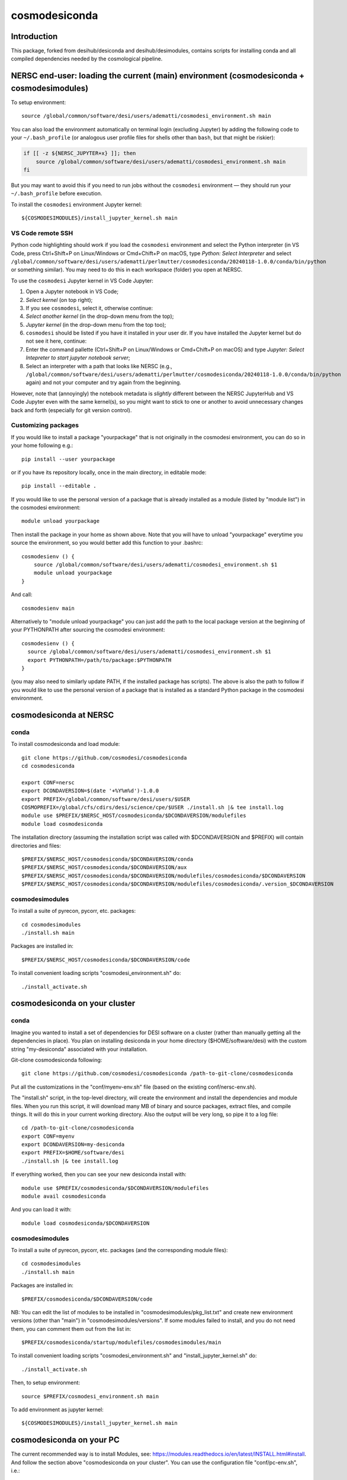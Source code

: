 ==============
cosmodesiconda
==============

Introduction
------------

This package, forked from desihub/desiconda and desihub/desimodules,
contains scripts for installing conda and all compiled
dependencies needed by the cosmological pipeline.


NERSC end-user: loading the current (main) environment (cosmodesiconda + cosmodesimodules)
------------------------------------------------------------------------------------------

To setup environment::

    source /global/common/software/desi/users/adematti/cosmodesi_environment.sh main

You can also load the environment automatically on terminal login (excluding Jupyter) by adding the following code to your ``~/.bash_profile`` (or analogous user profile files for shells other than ``bash``, but that might be riskier):

.. code-block:: bash

    if [[ -z ${NERSC_JUPYTER+x} ]]; then
        source /global/common/software/desi/users/adematti/cosmodesi_environment.sh main
    fi

But you may want to avoid this if you need to run jobs without the ``cosmodesi`` environment — they should run your ``~/.bash_profile`` before execution.

To install the ``cosmodesi`` environment Jupyter kernel::

    ${COSMODESIMODULES}/install_jupyter_kernel.sh main


VS Code remote SSH
~~~~~~~~~~~~~~~~~~

Python code highlighting should work if you load the ``cosmodesi`` environment and select the Python interpreter (in VS Code, press Ctrl+Shift+P on Linux/Windows or Cmd+Chift+P on macOS, type `Python: Select Interpreter` and select ``/global/common/software/desi/users/adematti/perlmutter/cosmodesiconda/20240118-1.0.0/conda/bin/python`` or something similar).
You may need to do this in each workspace (folder) you open at NERSC.

To use the ``cosmodesi`` Jupyter kernel in VS Code Jupyter:

#. Open a Jupyter notebook in VS Code;
#. `Select kernel` (on top right);
#. If you see ``cosmodesi``, select it, otherwise continue:
#. `Select another kernel` (in the drop-down menu from the top);
#. `Jupyter kernel` (in the drop-down menu from the top too);
#. ``cosmodesi`` should be listed if you have it installed in your user dir. If you have installed the Jupyter kernel but do not see it here, continue:
#. Enter the command pallette (Ctrl+Shift+P on Linux/Windows or Cmd+Chift+P on macOS) and type `Jupyter: Select Intepreter to start jupyter notebook server`;
#. Select an interpreter with a path that looks like NERSC (e.g., ``/global/common/software/desi/users/adematti/perlmutter/cosmodesiconda/20240118-1.0.0/conda/bin/python`` again) and not your computer and try again from the beginning.

However, note that (annoyingly) the notebook metadata is *slightly* different between the NERSC JupyterHub and VS Code Jupyter even with the same kernel(s), so you might want to stick to one or another to avoid unnecessary changes back and forth (especially for git version control).


Customizing packages
~~~~~~~~~~~~~~~~~~~~

If you would like to install a package "yourpackage" that is not originally in the cosmodesi environment, you can do so in your home following e.g.::

  pip install --user yourpackage

or if you have its repository locally, once in the main directory, in editable mode::

  pip install --editable .

If you would like to use the personal version of a package that is already installed as a module (listed by "module list") in the cosmodesi environment::

  module unload yourpackage

Then install the package in your home as shown above. Note that you will have to unload "yourpackage" everytime you source the environment,
so you would better add this function to your .bashrc::

  cosmodesienv () {
      source /global/common/software/desi/users/adematti/cosmodesi_environment.sh $1
      module unload yourpackage
  }

And call::

  cosmodesienv main

Alternatively to "module unload yourpackage" you can just add the path to the local package version at the beginning of your PYTHONPATH after sourcing the cosmodesi environment::

  cosmodesienv () {
    source /global/common/software/desi/users/adematti/cosmodesi_environment.sh $1
    export PYTHONPATH=/path/to/package:$PYTHONPATH
  }

(you may also need to similarly update PATH, if the installed package has scripts).
The above is also the path to follow if you would like to use the personal version of a package that is installed as a standard Python package in the cosmodesi environment.


cosmodesiconda at NERSC
-----------------------

conda
~~~~~

To install cosmodesiconda and load module::

    git clone https://github.com/cosmodesi/cosmodesiconda
    cd cosmodesiconda

    export CONF=nersc
    export DCONDAVERSION=$(date '+%Y%m%d')-1.0.0
    export PREFIX=/global/common/software/desi/users/$USER
    COSMOPREFIX=/global/cfs/cdirs/desi/science/cpe/$USER ./install.sh |& tee install.log
    module use $PREFIX/$NERSC_HOST/cosmodesiconda/$DCONDAVERSION/modulefiles
    module load cosmodesiconda

The installation directory (assuming the installation script was called with
$DCONDAVERSION and $PREFIX) will contain directories and files::

    $PREFIX/$NERSC_HOST/cosmodesiconda/$DCONDAVERSION/conda
    $PREFIX/$NERSC_HOST/cosmodesiconda/$DCONDAVERSION/aux
    $PREFIX/$NERSC_HOST/cosmodesiconda/$DCONDAVERSION/modulefiles/cosmodesiconda/$DCONDAVERSION
    $PREFIX/$NERSC_HOST/cosmodesiconda/$DCONDAVERSION/modulefiles/cosmodesiconda/.version_$DCONDAVERSION


cosmodesimodules
~~~~~~~~~~~~~~~~

To install a suite of pyrecon, pycorr, etc. packages::

    cd cosmodesimodules
    ./install.sh main

Packages are installed in::

    $PREFIX/$NERSC_HOST/cosmodesiconda/$DCONDAVERSION/code

To install convenient loading scripts "cosmodesi_environment.sh" do::

    ./install_activate.sh

cosmodesiconda on your cluster
------------------------------

conda
~~~~~

Imagine you wanted to install a set of dependencies for DESI software on a
cluster (rather than manually getting all the dependencies in place).
You plan on installing desiconda in your home directory ($HOME/software/desi)
with the custom string "my-desiconda" associated with your installation.

Git-clone cosmodesiconda following::

    git clone https://github.com/cosmodesi/cosmodesiconda /path-to-git-clone/cosmodesiconda

Put all the customizations in the "conf/myenv-env.sh" file (based on the existing conf/nersc-env.sh).

The "install.sh" script, in the top-level directory, will create the environment
and install the dependencies and module files. When you run this script, it
will download many MB of binary and source packages, extract files, and compile things.
It will do this in your current working directory.
Also the output will be very long, so pipe it to a log file::

    cd /path-to-git-clone/cosmodesiconda
    export CONF=myenv
    export DCONDAVERSION=my-desiconda
    export PREFIX=$HOME/software/desi
    ./install.sh |& tee install.log

If everything worked, then you can see your new desiconda install with::

    module use $PREFIX/cosmodesiconda/$DCONDAVERSION/modulefiles
    module avail cosmodesiconda

And you can load it with::

    module load cosmodesiconda/$DCONDAVERSION

cosmodesimodules
~~~~~~~~~~~~~~~~

To install a suite of pyrecon, pycorr, etc. packages (and the corresponding module files)::

    cd cosmodesimodules
    ./install.sh main

Packages are installed in::

    $PREFIX/cosmodesiconda/$DCONDAVERSION/code

NB: You can edit the list of modules to be installed in "cosmodesimodules/pkg_list.txt" and create new environment versions (other than "main") in "cosmodesimodules/versions".
If some modules failed to install, and you do not need them, you can comment them out from the list in::

    $PREFIX/cosmodesiconda/startup/modulefiles/cosmodesimodules/main

To install convenient loading scripts "cosmodesi_environment.sh" and "install_jupyter_kernel.sh" do::

    ./install_activate.sh

Then, to setup environment::

    source $PREFIX/cosmodesi_environment.sh main

To add environment as jupyter kernel::

    ${COSMODESIMODULES}/install_jupyter_kernel.sh main


cosmodesiconda on your PC
-------------------------

The current recommended way is to install Modules, see: https://modules.readthedocs.io/en/latest/INSTALL.html#install.
And follow the section above "cosmodesiconda on your cluster".
You can use the configuration file "conf/pc-env.sh", i.e.::

    export CONF=pc


Updating some modules
---------------------

To update already-installed modules, in "cosmodesimodules", you can create a file like "pkg_list.txt"
containing the packages to be updated and call it "update_pkg_list.txt". Then run::

    ./update_pkgs.sh